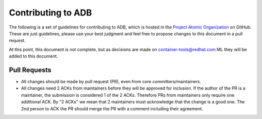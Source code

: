Contributing to ADB
===================

The following is a set of guidelines for contributing to ADB, which is hosted in the `Project Atomic Organization <https://github.com/projectatomic>`_ on GitHub.  These are just guidelines, please use your best judgment and feel free to propose changes to this document in a pull request.

At this point, this document is not complete, but as decisions are made on `container-tools@redhat.com <https://www.redhat.com/mailman/listinfo/container-tools>`_ ML they will be added to this document. 

Pull Requests
-------------

* All changes should be made by pull request (PR), even from core committers/maintainers. 
* All changes need 2 ACKs from maintainers before they will be approved for inclusion. If the author of the PR is a maintainer, the submission is considered 1 of the 2 ACKs.  Therefore PRs from maintainers only require one additional ACK. By "2 ACKs" we mean that 2 maintainers must acknowledge that the change is a good one. The 2nd person to ACK the PR should merge the PR with a comment including their agreement.
